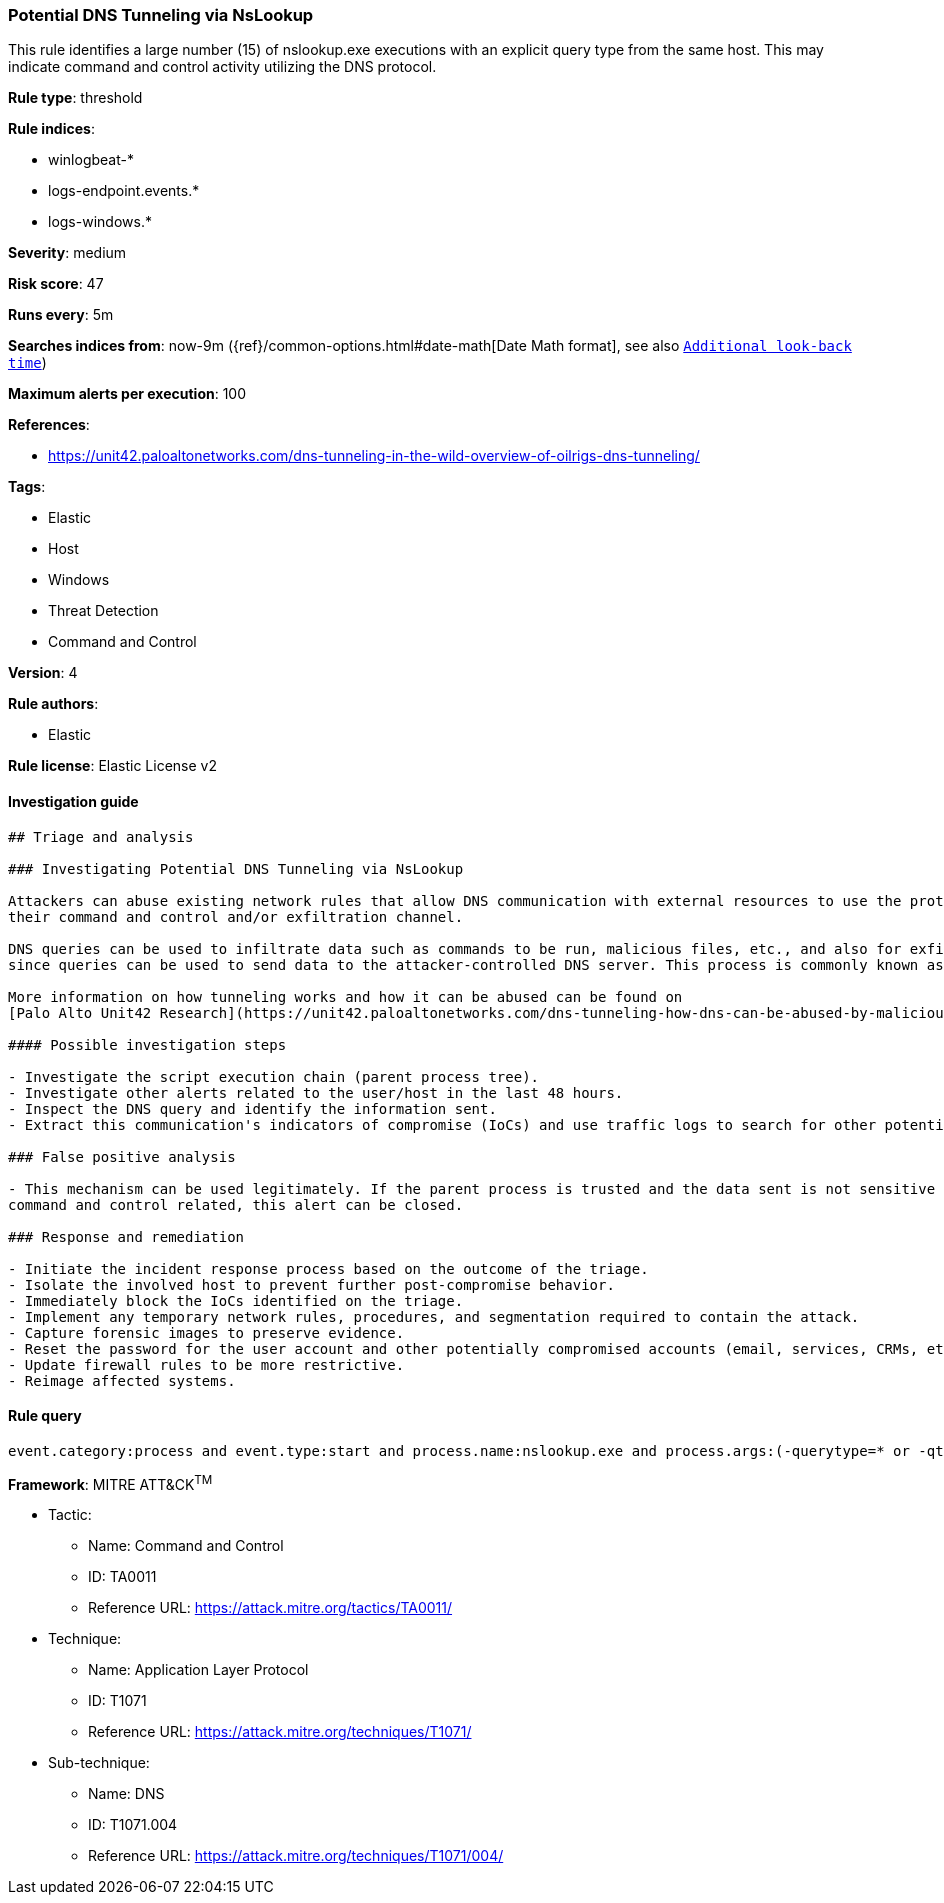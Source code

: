 [[prebuilt-rule-0-16-2-potential-dns-tunneling-via-nslookup]]
=== Potential DNS Tunneling via NsLookup

This rule identifies a large number (15) of nslookup.exe executions with an explicit query type from the same host. This may indicate command and control activity utilizing the DNS protocol.

*Rule type*: threshold

*Rule indices*: 

* winlogbeat-*
* logs-endpoint.events.*
* logs-windows.*

*Severity*: medium

*Risk score*: 47

*Runs every*: 5m

*Searches indices from*: now-9m ({ref}/common-options.html#date-math[Date Math format], see also <<rule-schedule, `Additional look-back time`>>)

*Maximum alerts per execution*: 100

*References*: 

* https://unit42.paloaltonetworks.com/dns-tunneling-in-the-wild-overview-of-oilrigs-dns-tunneling/

*Tags*: 

* Elastic
* Host
* Windows
* Threat Detection
* Command and Control

*Version*: 4

*Rule authors*: 

* Elastic

*Rule license*: Elastic License v2


==== Investigation guide


[source, markdown]
----------------------------------
## Triage and analysis

### Investigating Potential DNS Tunneling via NsLookup

Attackers can abuse existing network rules that allow DNS communication with external resources to use the protocol as
their command and control and/or exfiltration channel.

DNS queries can be used to infiltrate data such as commands to be run, malicious files, etc., and also for exfiltration,
since queries can be used to send data to the attacker-controlled DNS server. This process is commonly known as DNS tunneling.

More information on how tunneling works and how it can be abused can be found on
[Palo Alto Unit42 Research](https://unit42.paloaltonetworks.com/dns-tunneling-how-dns-can-be-abused-by-malicious-actors).

#### Possible investigation steps

- Investigate the script execution chain (parent process tree).
- Investigate other alerts related to the user/host in the last 48 hours.
- Inspect the DNS query and identify the information sent.
- Extract this communication's indicators of compromise (IoCs) and use traffic logs to search for other potentially compromised hosts.

### False positive analysis

- This mechanism can be used legitimately. If the parent process is trusted and the data sent is not sensitive nor
command and control related, this alert can be closed.

### Response and remediation

- Initiate the incident response process based on the outcome of the triage.
- Isolate the involved host to prevent further post-compromise behavior.
- Immediately block the IoCs identified on the triage.
- Implement any temporary network rules, procedures, and segmentation required to contain the attack.
- Capture forensic images to preserve evidence.
- Reset the password for the user account and other potentially compromised accounts (email, services, CRMs, etc.).
- Update firewall rules to be more restrictive.
- Reimage affected systems.

----------------------------------

==== Rule query


[source, js]
----------------------------------
event.category:process and event.type:start and process.name:nslookup.exe and process.args:(-querytype=* or -qt=* or -q=* or -type=*)

----------------------------------

*Framework*: MITRE ATT&CK^TM^

* Tactic:
** Name: Command and Control
** ID: TA0011
** Reference URL: https://attack.mitre.org/tactics/TA0011/
* Technique:
** Name: Application Layer Protocol
** ID: T1071
** Reference URL: https://attack.mitre.org/techniques/T1071/
* Sub-technique:
** Name: DNS
** ID: T1071.004
** Reference URL: https://attack.mitre.org/techniques/T1071/004/
